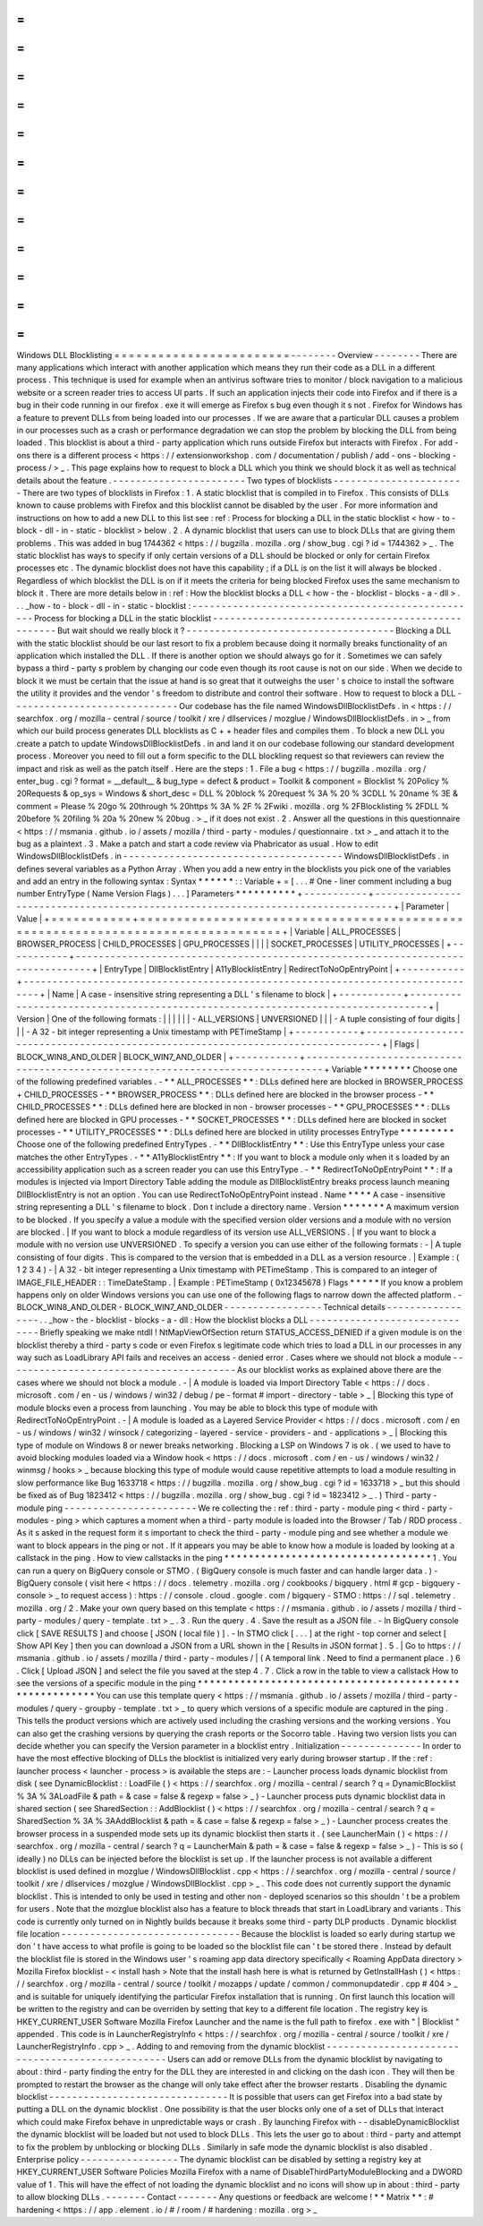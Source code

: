 =
=
=
=
=
=
=
=
=
=
=
=
=
=
=
=
=
=
=
=
=
=
=
=
Windows
DLL
Blocklisting
=
=
=
=
=
=
=
=
=
=
=
=
=
=
=
=
=
=
=
=
=
=
=
=
-
-
-
-
-
-
-
-
Overview
-
-
-
-
-
-
-
-
There
are
many
applications
which
interact
with
another
application
which
means
they
run
their
code
as
a
DLL
in
a
different
process
.
This
technique
is
used
for
example
when
an
antivirus
software
tries
to
monitor
/
block
navigation
to
a
malicious
website
or
a
screen
reader
tries
to
access
UI
parts
.
If
such
an
application
injects
their
code
into
Firefox
and
if
there
is
a
bug
in
their
code
running
in
our
firefox
.
exe
it
will
emerge
as
Firefox
s
bug
even
though
it
s
not
.
Firefox
for
Windows
has
a
feature
to
prevent
DLLs
from
being
loaded
into
our
processes
.
If
we
are
aware
that
a
particular
DLL
causes
a
problem
in
our
processes
such
as
a
crash
or
performance
degradation
we
can
stop
the
problem
by
blocking
the
DLL
from
being
loaded
.
This
blocklist
is
about
a
third
-
party
application
which
runs
outside
Firefox
but
interacts
with
Firefox
.
For
add
-
ons
there
is
a
different
process
<
https
:
/
/
extensionworkshop
.
com
/
documentation
/
publish
/
add
-
ons
-
blocking
-
process
/
>
_
.
This
page
explains
how
to
request
to
block
a
DLL
which
you
think
we
should
block
it
as
well
as
technical
details
about
the
feature
.
-
-
-
-
-
-
-
-
-
-
-
-
-
-
-
-
-
-
-
-
-
-
-
Two
types
of
blocklists
-
-
-
-
-
-
-
-
-
-
-
-
-
-
-
-
-
-
-
-
-
-
-
There
are
two
types
of
blocklists
in
Firefox
:
1
.
A
static
blocklist
that
is
compiled
in
to
Firefox
.
This
consists
of
DLLs
known
to
cause
problems
with
Firefox
and
this
blocklist
cannot
be
disabled
by
the
user
.
For
more
information
and
instructions
on
how
to
add
a
new
DLL
to
this
list
see
:
ref
:
Process
for
blocking
a
DLL
in
the
static
blocklist
<
how
-
to
-
block
-
dll
-
in
-
static
-
blocklist
>
below
.
2
.
A
dynamic
blocklist
that
users
can
use
to
block
DLLs
that
are
giving
them
problems
.
This
was
added
in
bug
1744362
<
https
:
/
/
bugzilla
.
mozilla
.
org
/
show_bug
.
cgi
?
id
=
1744362
>
_
.
The
static
blocklist
has
ways
to
specify
if
only
certain
versions
of
a
DLL
should
be
blocked
or
only
for
certain
Firefox
processes
etc
.
The
dynamic
blocklist
does
not
have
this
capability
;
if
a
DLL
is
on
the
list
it
will
always
be
blocked
.
Regardless
of
which
blocklist
the
DLL
is
on
if
it
meets
the
criteria
for
being
blocked
Firefox
uses
the
same
mechanism
to
block
it
.
There
are
more
details
below
in
:
ref
:
How
the
blocklist
blocks
a
DLL
<
how
-
the
-
blocklist
-
blocks
-
a
-
dll
>
.
.
.
_how
-
to
-
block
-
dll
-
in
-
static
-
blocklist
:
-
-
-
-
-
-
-
-
-
-
-
-
-
-
-
-
-
-
-
-
-
-
-
-
-
-
-
-
-
-
-
-
-
-
-
-
-
-
-
-
-
-
-
-
-
-
-
-
-
-
Process
for
blocking
a
DLL
in
the
static
blocklist
-
-
-
-
-
-
-
-
-
-
-
-
-
-
-
-
-
-
-
-
-
-
-
-
-
-
-
-
-
-
-
-
-
-
-
-
-
-
-
-
-
-
-
-
-
-
-
-
-
-
But
wait
should
we
really
block
it
?
-
-
-
-
-
-
-
-
-
-
-
-
-
-
-
-
-
-
-
-
-
-
-
-
-
-
-
-
-
-
-
-
-
-
-
-
Blocking
a
DLL
with
the
static
blocklist
should
be
our
last
resort
to
fix
a
problem
because
doing
it
normally
breaks
functionality
of
an
application
which
installed
the
DLL
.
If
there
is
another
option
we
should
always
go
for
it
.
Sometimes
we
can
safely
bypass
a
third
-
party
s
problem
by
changing
our
code
even
though
its
root
cause
is
not
on
our
side
.
When
we
decide
to
block
it
we
must
be
certain
that
the
issue
at
hand
is
so
great
that
it
outweighs
the
user
'
s
choice
to
install
the
software
the
utility
it
provides
and
the
vendor
'
s
freedom
to
distribute
and
control
their
software
.
How
to
request
to
block
a
DLL
-
-
-
-
-
-
-
-
-
-
-
-
-
-
-
-
-
-
-
-
-
-
-
-
-
-
-
-
-
Our
codebase
has
the
file
named
WindowsDllBlocklistDefs
.
in
<
https
:
/
/
searchfox
.
org
/
mozilla
-
central
/
source
/
toolkit
/
xre
/
dllservices
/
mozglue
/
WindowsDllBlocklistDefs
.
in
>
_
from
which
our
build
process
generates
DLL
blocklists
as
C
+
+
header
files
and
compiles
them
.
To
block
a
new
DLL
you
create
a
patch
to
update
WindowsDllBlocklistDefs
.
in
and
land
it
on
our
codebase
following
our
standard
development
process
.
Moreover
you
need
to
fill
out
a
form
specific
to
the
DLL
blockling
request
so
that
reviewers
can
review
the
impact
and
risk
as
well
as
the
patch
itself
.
Here
are
the
steps
:
1
.
File
a
bug
<
https
:
/
/
bugzilla
.
mozilla
.
org
/
enter_bug
.
cgi
?
format
=
__default__
&
bug_type
=
defect
&
product
=
Toolkit
&
component
=
Blocklist
%
20Policy
%
20Requests
&
op_sys
=
Windows
&
short_desc
=
DLL
%
20block
%
20request
%
3A
%
20
%
3CDLL
%
20name
%
3E
&
comment
=
Please
%
20go
%
20through
%
20https
%
3A
%
2F
%
2Fwiki
.
mozilla
.
org
%
2FBlocklisting
%
2FDLL
%
20before
%
20filing
%
20a
%
20new
%
20bug
.
>
_
if
it
does
not
exist
.
2
.
Answer
all
the
questions
in
this
questionnaire
<
https
:
/
/
msmania
.
github
.
io
/
assets
/
mozilla
/
third
-
party
-
modules
/
questionnaire
.
txt
>
_
and
attach
it
to
the
bug
as
a
plaintext
.
3
.
Make
a
patch
and
start
a
code
review
via
Phabricator
as
usual
.
How
to
edit
WindowsDllBlocklistDefs
.
in
-
-
-
-
-
-
-
-
-
-
-
-
-
-
-
-
-
-
-
-
-
-
-
-
-
-
-
-
-
-
-
-
-
-
-
-
-
-
WindowsDllBlocklistDefs
.
in
defines
several
variables
as
a
Python
Array
.
When
you
add
a
new
entry
in
the
blocklists
you
pick
one
of
the
variables
and
add
an
entry
in
the
following
syntax
:
Syntax
*
*
*
*
*
*
:
:
Variable
+
=
[
.
.
.
#
One
-
liner
comment
including
a
bug
number
EntryType
(
Name
Version
Flags
)
.
.
.
]
Parameters
*
*
*
*
*
*
*
*
*
*
+
-
-
-
-
-
-
-
-
-
-
-
+
-
-
-
-
-
-
-
-
-
-
-
-
-
-
-
-
-
-
-
-
-
-
-
-
-
-
-
-
-
-
-
-
-
-
-
-
-
-
-
-
-
-
-
-
-
-
-
-
-
-
-
-
-
-
-
-
-
-
-
-
-
-
-
-
-
-
-
-
-
-
-
-
-
-
-
-
-
-
-
-
+
|
Parameter
|
Value
|
+
=
=
=
=
=
=
=
=
=
=
=
+
=
=
=
=
=
=
=
=
=
=
=
=
=
=
=
=
=
=
=
=
=
=
=
=
=
=
=
=
=
=
=
=
=
=
=
=
=
=
=
=
=
=
=
=
=
=
=
=
=
=
=
=
=
=
=
=
=
=
=
=
=
=
=
=
=
=
=
=
=
=
=
=
=
=
=
=
=
=
=
=
+
|
Variable
|
ALL_PROCESSES
\
|
BROWSER_PROCESS
\
|
CHILD_PROCESSES
\
|
GPU_PROCESSES
\
|
|
|
|
SOCKET_PROCESSES
\
|
UTILITY_PROCESSES
|
+
-
-
-
-
-
-
-
-
-
-
-
+
-
-
-
-
-
-
-
-
-
-
-
-
-
-
-
-
-
-
-
-
-
-
-
-
-
-
-
-
-
-
-
-
-
-
-
-
-
-
-
-
-
-
-
-
-
-
-
-
-
-
-
-
-
-
-
-
-
-
-
-
-
-
-
-
-
-
-
-
-
-
-
-
-
-
-
-
-
-
-
-
+
|
EntryType
|
DllBlocklistEntry
\
|
A11yBlocklistEntry
\
|
RedirectToNoOpEntryPoint
|
+
-
-
-
-
-
-
-
-
-
-
-
+
-
-
-
-
-
-
-
-
-
-
-
-
-
-
-
-
-
-
-
-
-
-
-
-
-
-
-
-
-
-
-
-
-
-
-
-
-
-
-
-
-
-
-
-
-
-
-
-
-
-
-
-
-
-
-
-
-
-
-
-
-
-
-
-
-
-
-
-
-
-
-
-
-
-
-
-
-
-
-
-
+
|
Name
|
A
case
-
insensitive
string
representing
a
DLL
'
s
filename
to
block
|
+
-
-
-
-
-
-
-
-
-
-
-
+
-
-
-
-
-
-
-
-
-
-
-
-
-
-
-
-
-
-
-
-
-
-
-
-
-
-
-
-
-
-
-
-
-
-
-
-
-
-
-
-
-
-
-
-
-
-
-
-
-
-
-
-
-
-
-
-
-
-
-
-
-
-
-
-
-
-
-
-
-
-
-
-
-
-
-
-
-
-
-
-
+
|
Version
|
One
of
the
following
formats
:
|
|
|
|
|
|
-
ALL_VERSIONS
\
|
UNVERSIONED
|
|
|
-
A
tuple
consisting
of
four
digits
|
|
|
-
A
32
-
bit
integer
representing
a
Unix
timestamp
with
PETimeStamp
|
+
-
-
-
-
-
-
-
-
-
-
-
+
-
-
-
-
-
-
-
-
-
-
-
-
-
-
-
-
-
-
-
-
-
-
-
-
-
-
-
-
-
-
-
-
-
-
-
-
-
-
-
-
-
-
-
-
-
-
-
-
-
-
-
-
-
-
-
-
-
-
-
-
-
-
-
-
-
-
-
-
-
-
-
-
-
-
-
-
-
-
-
-
+
|
Flags
|
BLOCK_WIN8_AND_OLDER
\
|
BLOCK_WIN7_AND_OLDER
|
+
-
-
-
-
-
-
-
-
-
-
-
+
-
-
-
-
-
-
-
-
-
-
-
-
-
-
-
-
-
-
-
-
-
-
-
-
-
-
-
-
-
-
-
-
-
-
-
-
-
-
-
-
-
-
-
-
-
-
-
-
-
-
-
-
-
-
-
-
-
-
-
-
-
-
-
-
-
-
-
-
-
-
-
-
-
-
-
-
-
-
-
-
+
Variable
*
*
*
*
*
*
*
*
Choose
one
of
the
following
predefined
variables
.
-
*
*
ALL_PROCESSES
*
*
:
DLLs
defined
here
are
blocked
in
BROWSER_PROCESS
+
CHILD_PROCESSES
-
*
*
BROWSER_PROCESS
*
*
:
DLLs
defined
here
are
blocked
in
the
browser
process
-
*
*
CHILD_PROCESSES
*
*
:
DLLs
defined
here
are
blocked
in
non
-
browser
processes
-
*
*
GPU_PROCESSES
*
*
:
DLLs
defined
here
are
blocked
in
GPU
processes
-
*
*
SOCKET_PROCESSES
*
*
:
DLLs
defined
here
are
blocked
in
socket
processes
-
*
*
UTILITY_PROCESSES
*
*
:
DLLs
defined
here
are
blocked
in
utility
processes
EntryType
*
*
*
*
*
*
*
*
*
Choose
one
of
the
following
predefined
EntryTypes
.
-
*
*
DllBlocklistEntry
*
*
:
Use
this
EntryType
unless
your
case
matches
the
other
EntryTypes
.
-
*
*
A11yBlocklistEntry
*
*
:
If
you
want
to
block
a
module
only
when
it
s
loaded
by
an
accessibility
application
such
as
a
screen
reader
you
can
use
this
EntryType
.
-
*
*
RedirectToNoOpEntryPoint
*
*
:
If
a
modules
is
injected
via
Import
Directory
Table
adding
the
module
as
DllBlocklistEntry
breaks
process
launch
meaning
DllBlocklistEntry
is
not
an
option
.
You
can
use
RedirectToNoOpEntryPoint
instead
.
Name
*
*
*
*
A
case
-
insensitive
string
representing
a
DLL
'
s
filename
to
block
.
Don
t
include
a
directory
name
.
Version
*
*
*
*
*
*
*
A
maximum
version
to
be
blocked
.
If
you
specify
a
value
a
module
with
the
specified
version
older
versions
and
a
module
with
no
version
are
blocked
.
|
If
you
want
to
block
a
module
regardless
of
its
version
use
ALL_VERSIONS
.
|
If
you
want
to
block
a
module
with
no
version
use
UNVERSIONED
.
To
specify
a
version
you
can
use
either
of
the
following
formats
:
-
|
A
tuple
consisting
of
four
digits
.
This
is
compared
to
the
version
that
is
embedded
in
a
DLL
as
a
version
resource
.
|
Example
:
(
1
2
3
4
)
-
|
A
32
-
bit
integer
representing
a
Unix
timestamp
with
PETimeStamp
.
This
is
compared
to
an
integer
of
IMAGE_FILE_HEADER
:
:
TimeDateStamp
.
|
Example
:
PETimeStamp
(
0x12345678
)
Flags
*
*
*
*
*
If
you
know
a
problem
happens
only
on
older
Windows
versions
you
can
use
one
of
the
following
flags
to
narrow
down
the
affected
platform
.
-
BLOCK_WIN8_AND_OLDER
-
BLOCK_WIN7_AND_OLDER
-
-
-
-
-
-
-
-
-
-
-
-
-
-
-
-
-
Technical
details
-
-
-
-
-
-
-
-
-
-
-
-
-
-
-
-
-
.
.
_how
-
the
-
blocklist
-
blocks
-
a
-
dll
:
How
the
blocklist
blocks
a
DLL
-
-
-
-
-
-
-
-
-
-
-
-
-
-
-
-
-
-
-
-
-
-
-
-
-
-
-
-
-
-
Briefly
speaking
we
make
ntdll
!
NtMapViewOfSection
return
STATUS_ACCESS_DENIED
if
a
given
module
is
on
the
blocklist
thereby
a
third
-
party
s
code
or
even
Firefox
s
legitimate
code
which
tries
to
load
a
DLL
in
our
processes
in
any
way
such
as
LoadLibrary
API
fails
and
receives
an
access
-
denied
error
.
Cases
where
we
should
not
block
a
module
-
-
-
-
-
-
-
-
-
-
-
-
-
-
-
-
-
-
-
-
-
-
-
-
-
-
-
-
-
-
-
-
-
-
-
-
-
-
-
-
As
our
blocklist
works
as
explained
above
there
are
the
cases
where
we
should
not
block
a
module
.
-
|
A
module
is
loaded
via
Import
Directory
Table
<
https
:
/
/
docs
.
microsoft
.
com
/
en
-
us
/
windows
/
win32
/
debug
/
pe
-
format
#
import
-
directory
-
table
>
_
|
Blocking
this
type
of
module
blocks
even
a
process
from
launching
.
You
may
be
able
to
block
this
type
of
module
with
RedirectToNoOpEntryPoint
.
-
|
A
module
is
loaded
as
a
Layered
Service
Provider
<
https
:
/
/
docs
.
microsoft
.
com
/
en
-
us
/
windows
/
win32
/
winsock
/
categorizing
-
layered
-
service
-
providers
-
and
-
applications
>
_
|
Blocking
this
type
of
module
on
Windows
8
or
newer
breaks
networking
.
Blocking
a
LSP
on
Windows
7
is
ok
.
(
we
used
to
have
to
avoid
blocking
modules
loaded
via
a
Window
hook
<
https
:
/
/
docs
.
microsoft
.
com
/
en
-
us
/
windows
/
win32
/
winmsg
/
hooks
>
_
because
blocking
this
type
of
module
would
cause
repetitive
attempts
to
load
a
module
resulting
in
slow
performance
like
Bug
1633718
<
https
:
/
/
bugzilla
.
mozilla
.
org
/
show_bug
.
cgi
?
id
=
1633718
>
_
but
this
should
be
fixed
as
of
Bug
1823412
<
https
:
/
/
bugzilla
.
mozilla
.
org
/
show_bug
.
cgi
?
id
=
1823412
>
_
.
)
Third
-
party
-
module
ping
-
-
-
-
-
-
-
-
-
-
-
-
-
-
-
-
-
-
-
-
-
-
-
We
re
collecting
the
:
ref
:
third
-
party
-
module
ping
<
third
-
party
-
modules
-
ping
>
which
captures
a
moment
when
a
third
-
party
module
is
loaded
into
the
Browser
/
Tab
/
RDD
process
.
As
it
s
asked
in
the
request
form
it
s
important
to
check
the
third
-
party
-
module
ping
and
see
whether
a
module
we
want
to
block
appears
in
the
ping
or
not
.
If
it
appears
you
may
be
able
to
know
how
a
module
is
loaded
by
looking
at
a
callstack
in
the
ping
.
How
to
view
callstacks
in
the
ping
*
*
*
*
*
*
*
*
*
*
*
*
*
*
*
*
*
*
*
*
*
*
*
*
*
*
*
*
*
*
*
*
*
*
1
.
You
can
run
a
query
on
BigQuery
console
or
STMO
.
(
BigQuery
console
is
much
faster
and
can
handle
larger
data
.
)
-
BigQuery
console
(
visit
here
<
https
:
/
/
docs
.
telemetry
.
mozilla
.
org
/
cookbooks
/
bigquery
.
html
#
gcp
-
bigquery
-
console
>
_
to
request
access
)
:
https
:
/
/
console
.
cloud
.
google
.
com
/
bigquery
-
STMO
:
https
:
/
/
sql
.
telemetry
.
mozilla
.
org
/
2
.
Make
your
own
query
based
on
this
template
<
https
:
/
/
msmania
.
github
.
io
/
assets
/
mozilla
/
third
-
party
-
modules
/
query
-
template
.
txt
>
_
.
3
.
Run
the
query
.
4
.
Save
the
result
as
a
JSON
file
.
-
In
BigQuery
console
click
[
SAVE
RESULTS
]
and
choose
[
JSON
(
local
file
)
]
.
-
In
STMO
click
[
.
.
.
]
at
the
right
-
top
corner
and
select
[
Show
API
Key
]
then
you
can
download
a
JSON
from
a
URL
shown
in
the
[
Results
in
JSON
format
]
.
5
.
|
Go
to
https
:
/
/
msmania
.
github
.
io
/
assets
/
mozilla
/
third
-
party
-
modules
/
|
(
A
temporal
link
.
Need
to
find
a
permanent
place
.
)
6
.
Click
[
Upload
JSON
]
and
select
the
file
you
saved
at
the
step
4
.
7
.
Click
a
row
in
the
table
to
view
a
callstack
How
to
see
the
versions
of
a
specific
module
in
the
ping
*
*
*
*
*
*
*
*
*
*
*
*
*
*
*
*
*
*
*
*
*
*
*
*
*
*
*
*
*
*
*
*
*
*
*
*
*
*
*
*
*
*
*
*
*
*
*
*
*
*
*
*
*
*
*
*
You
can
use
this
template
query
<
https
:
/
/
msmania
.
github
.
io
/
assets
/
mozilla
/
third
-
party
-
modules
/
query
-
groupby
-
template
.
txt
>
_
to
query
which
versions
of
a
specific
module
are
captured
in
the
ping
.
This
tells
the
product
versions
which
are
actively
used
including
the
crashing
versions
and
the
working
versions
.
You
can
also
get
the
crashing
versions
by
querying
the
crash
reports
or
the
Socorro
table
.
Having
two
version
lists
you
can
decide
whether
you
can
specify
the
Version
parameter
in
a
blocklist
entry
.
Initialization
-
-
-
-
-
-
-
-
-
-
-
-
-
-
In
order
to
have
the
most
effective
blocking
of
DLLs
the
blocklist
is
initialized
very
early
during
browser
startup
.
If
the
:
ref
:
launcher
process
<
launcher
-
process
>
is
available
the
steps
are
:
-
Launcher
process
loads
dynamic
blocklist
from
disk
(
see
DynamicBlocklist
:
:
LoadFile
(
)
<
https
:
/
/
searchfox
.
org
/
mozilla
-
central
/
search
?
q
=
DynamicBlocklist
%
3A
%
3ALoadFile
&
path
=
&
case
=
false
&
regexp
=
false
>
_
)
-
Launcher
process
puts
dynamic
blocklist
data
in
shared
section
(
see
SharedSection
:
:
AddBlocklist
(
)
<
https
:
/
/
searchfox
.
org
/
mozilla
-
central
/
search
?
q
=
SharedSection
%
3A
%
3AAddBlocklist
&
path
=
&
case
=
false
&
regexp
=
false
>
_
)
-
Launcher
process
creates
the
browser
process
in
a
suspended
mode
sets
up
its
dynamic
blocklist
then
starts
it
.
(
see
LauncherMain
(
)
<
https
:
/
/
searchfox
.
org
/
mozilla
-
central
/
search
?
q
=
LauncherMain
&
path
=
&
case
=
false
&
regexp
=
false
>
_
)
-
This
is
so
(
ideally
)
no
DLLs
can
be
injected
before
the
blocklist
is
set
up
.
If
the
launcher
process
is
not
available
a
different
blocklist
is
used
defined
in
mozglue
/
WindowsDllBlocklist
.
cpp
<
https
:
/
/
searchfox
.
org
/
mozilla
-
central
/
source
/
toolkit
/
xre
/
dllservices
/
mozglue
/
WindowsDllBlocklist
.
cpp
>
_
.
This
code
does
not
currently
support
the
dynamic
blocklist
.
This
is
intended
to
only
be
used
in
testing
and
other
non
-
deployed
scenarios
so
this
shouldn
'
t
be
a
problem
for
users
.
Note
that
the
mozglue
blocklist
also
has
a
feature
to
block
threads
that
start
in
LoadLibrary
and
variants
.
This
code
is
currently
only
turned
on
in
Nightly
builds
because
it
breaks
some
third
-
party
DLP
products
.
Dynamic
blocklist
file
location
-
-
-
-
-
-
-
-
-
-
-
-
-
-
-
-
-
-
-
-
-
-
-
-
-
-
-
-
-
-
-
Because
the
blocklist
is
loaded
so
early
during
startup
we
don
'
t
have
access
to
what
profile
is
going
to
be
loaded
so
the
blocklist
file
can
'
t
be
stored
there
.
Instead
by
default
the
blocklist
file
is
stored
in
the
Windows
user
'
s
roaming
app
data
directory
specifically
<
Roaming
AppData
directory
>
\
Mozilla
\
Firefox
\
blocklist
-
<
install
hash
>
Note
that
the
install
hash
here
is
what
is
returned
by
GetInstallHash
(
)
<
https
:
/
/
searchfox
.
org
/
mozilla
-
central
/
source
/
toolkit
/
mozapps
/
update
/
common
/
commonupdatedir
.
cpp
#
404
>
_
and
is
suitable
for
uniquely
identifying
the
particular
Firefox
installation
that
is
running
.
On
first
launch
this
location
will
be
written
to
the
registry
and
can
be
overriden
by
setting
that
key
to
a
different
file
location
.
The
registry
key
is
HKEY_CURRENT_USER
\
Software
\
Mozilla
\
Firefox
\
Launcher
and
the
name
is
the
full
path
to
firefox
.
exe
with
"
\
|
Blocklist
"
appended
.
This
code
is
in
LauncherRegistryInfo
<
https
:
/
/
searchfox
.
org
/
mozilla
-
central
/
source
/
toolkit
/
xre
/
LauncherRegistryInfo
.
cpp
>
_
.
Adding
to
and
removing
from
the
dynamic
blocklist
-
-
-
-
-
-
-
-
-
-
-
-
-
-
-
-
-
-
-
-
-
-
-
-
-
-
-
-
-
-
-
-
-
-
-
-
-
-
-
-
-
-
-
-
-
-
-
-
-
Users
can
add
or
remove
DLLs
from
the
dynamic
blocklist
by
navigating
to
about
:
third
-
party
finding
the
entry
for
the
DLL
they
are
interested
in
and
clicking
on
the
dash
icon
.
They
will
then
be
prompted
to
restart
the
browser
as
the
change
will
only
take
effect
after
the
browser
restarts
.
Disabling
the
dynamic
blocklist
-
-
-
-
-
-
-
-
-
-
-
-
-
-
-
-
-
-
-
-
-
-
-
-
-
-
-
-
-
-
-
It
is
possible
that
users
can
get
Firefox
into
a
bad
state
by
putting
a
DLL
on
the
dynamic
blocklist
.
One
possibility
is
that
the
user
blocks
only
one
of
a
set
of
DLLs
that
interact
which
could
make
Firefox
behave
in
unpredictable
ways
or
crash
.
By
launching
Firefox
with
-
-
disableDynamicBlocklist
\
the
dynamic
blocklist
will
be
loaded
but
not
used
to
block
DLLs
.
This
lets
the
user
go
to
about
:
third
-
party
and
attempt
to
fix
the
problem
by
unblocking
or
blocking
DLLs
.
Similarly
in
safe
mode
the
dynamic
blocklist
is
also
disabled
.
Enterprise
policy
-
-
-
-
-
-
-
-
-
-
-
-
-
-
-
-
-
The
dynamic
blocklist
can
be
disabled
by
setting
a
registry
key
at
HKEY_CURRENT_USER
\
Software
\
Policies
\
Mozilla
\
Firefox
with
a
name
of
DisableThirdPartyModuleBlocking
and
a
DWORD
value
of
1
.
This
will
have
the
effect
of
not
loading
the
dynamic
blocklist
and
no
icons
will
show
up
in
about
:
third
-
party
to
allow
blocking
DLLs
.
-
-
-
-
-
-
-
Contact
-
-
-
-
-
-
-
Any
questions
or
feedback
are
welcome
!
*
*
Matrix
*
*
:
#
hardening
<
https
:
/
/
app
.
element
.
io
/
#
/
room
/
#
hardening
:
mozilla
.
org
>
_

